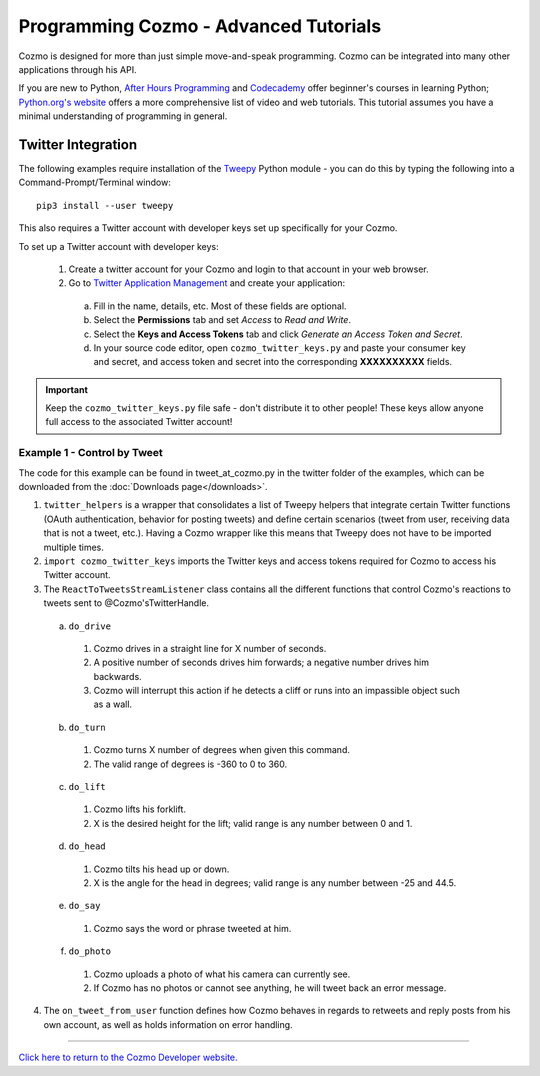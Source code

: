 ======================================
Programming Cozmo - Advanced Tutorials
======================================

Cozmo is designed for more than just simple move-and-speak programming. Cozmo can be integrated into many other applications through his API.

If you are new to Python, `After Hours Programming <http://www.afterhoursprogramming.com/tutorial/Python/Overview/>`_ and `Codecademy <http://www.codecademy.com/tracks/python>`_ offer beginner's courses in learning Python; `Python.org's website <https://wiki.python.org/moin/BeginnersGuide/NonProgrammers>`_ offers a more comprehensive list of video and web tutorials. This tutorial assumes you have a minimal understanding of programming in general.

-------------------
Twitter Integration
-------------------

The following examples require installation of the `Tweepy <http://www.tweepy.org>`_ Python module - you can do this by typing the following into a Command-Prompt/Terminal window::

    pip3 install --user tweepy

This also requires a Twitter account with developer keys set up specifically for your Cozmo.

To set up a Twitter account with developer keys:

  1. Create a twitter account for your Cozmo and login to that account in your web browser.
  2. Go to `Twitter Application Management <https://apps.twitter.com/app/new>`_ and create your application:

    a. Fill in the name, details, etc. Most of these fields are optional.
    b. Select the **Permissions** tab and set *Access* to *Read and Write*.
    c. Select the **Keys and Access Tokens** tab and click *Generate an Access Token and Secret*.
    d. In your source code editor, open ``cozmo_twitter_keys.py`` and paste your consumer key and secret, and access token and secret into the corresponding **XXXXXXXXXX** fields.

.. important:: Keep the ``cozmo_twitter_keys.py`` file safe - don't distribute it to other people! These keys allow anyone full access to the associated Twitter account!


^^^^^^^^^^^^^^^^^^^^^^^^^^^^^
Example 1 - Control by Tweet
^^^^^^^^^^^^^^^^^^^^^^^^^^^^^

The code for this example can be found in tweet_at_cozmo.py in the twitter folder of the examples, which can be downloaded from the :doc:`Downloads page</downloads>`.

1. ``twitter_helpers`` is a wrapper that consolidates a list of Tweepy helpers that integrate certain Twitter functions (OAuth authentication, behavior for posting tweets) and define certain scenarios (tweet from user, receiving data that is not a tweet, etc.). Having a Cozmo wrapper like this means that Tweepy does not have to be imported multiple times.
2. ``import cozmo_twitter_keys`` imports the Twitter keys and access tokens required for Cozmo to access his Twitter account.
3. The ``ReactToTweetsStreamListener`` class contains all the different functions that control Cozmo's reactions to tweets sent to @Cozmo'sTwitterHandle.

  a. ``do_drive``

    1. Cozmo drives in a straight line for X number of seconds.
    2. A positive number of seconds drives him forwards; a negative number drives him backwards.
    3. Cozmo will interrupt this action if he detects a cliff or runs into an impassible object such as a wall.

  b. ``do_turn``

    1. Cozmo turns X number of degrees when given this command.
    2. The valid range of degrees is -360 to 0 to 360.

  c. ``do_lift``

    1. Cozmo lifts his forklift.
    2. X is the desired height for the lift; valid range is any number between 0 and 1.

  d. ``do_head``

    1. Cozmo tilts his head up or down.
    2. X is the angle for the head in degrees; valid range is any number between -25 and 44.5.

  e. ``do_say``

    1. Cozmo says the word or phrase tweeted at him.

  f. ``do_photo``

    1. Cozmo uploads a photo of what his camera can currently see.
    2. If Cozmo has no photos or cannot see anything, he will tweet back an error message.

4. The ``on_tweet_from_user`` function defines how Cozmo behaves in regards to retweets and reply posts from his own account, as well as holds information on error handling.

----

`Click here to return to the Cozmo Developer website. <http://developer.anki.com>`_
